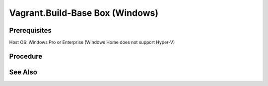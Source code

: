 Vagrant.Build-Base Box (Windows)
================================

Prerequisites
-------------

Host OS: Windows Pro or Enterprise (Windows Home does not support Hyper-V)

.. card:: Vagrant

   https://developer.hashicorp.com/vagrant/install

.. code-block:: powershell
   :caption: Hyper-V Enabled

   Enable-WindowsOptionalFeature -Online -FeatureName Microsoft-Hyper-V -All

.. card:: VMware Workstation Pro

   https://www.vmware.com/products/workstation-pro/workstation-pro-evaluation.html

.. code-block:: shell
   :caption: Vagrant VMWare Plugin

   vagrant plugin install vagrant-vmware-desktop
   vagrant plugin update vagrant-vmware-desktop

Procedure
---------

.. card:: Build-VM (Host)

   1. maxmium disk size: 250GB
   2. store virtual disk as a single file: ✅
   3. settings > options > advanced > Disable side channel mitigations for Hyper-V enabled hosts: ✅
   
.. card:: Build-VM (Guest)
   
   1. install operating system
   2. use offline account
   3. username: `vagrant`
   4. password: `vagrant`
   5. install vmware tools

.. code-block:: powershell
   :caption: Post-Install Script (Guest)

   # misc
   Set-NetConnectionProfile -NetworkCategory Private
   Set-ItemProperty -Path "HKLM:\SOFTWARE\Microsoft\Windows\CurrentVersion\Policies\System" -Name "LocalAccountTokenFilterPolicy" -Value 1
   Set-ItemProperty -Path "HKLM:\Software\Microsoft\Windows\CurrentVersion\Policies\System" -Name "DisablePwdCaching" -Value 0 -Type DWORD -Force
   Set-ItemProperty -Path "HKLM:\System\CurrentControlSet\Control\Lsa" -Name "disabledomaincreds" -Value 0
   # setup winrm
   winrm quickconfig -q
   winrm set 'winrm/config/winrs' '@{MaxMemoryPerShellMB="512"}'
   winrm set 'winrm/config' '@{MaxTimeoutms="1800000"}'
   winrm set 'winrm/config/service' '@{AllowUnencrypted="true"}'
   winrm set 'winrm/config/client/auth' '@{Basic="true"}'
   winrm set 'winrm/config/service/auth' '@{Basic="true"}'
   Enable-PSRemoting -Force
   sc.exe config "WinRM" start= auto

.. card:: Add-Files to VM Directory (Host)

   .. code-block:: json
      :caption: metadata.json

      {
        "provider": "vmware_desktop"
      }

   .. code-block:: ruby
      :caption: Vagrantfile

      Vagrant.configure("2") do |config|
        config.vm.guest = :windows
        config.vm.communicator = "winrm"
      end

.. code-block:: powershell
   :caption: Export-Base Box (Host)

   $VM='windows-10'
   $VMDir="C:/development/assets/vms/$VM"
   $BaseBoxDir='C:/development/assets/vagrant/base-boxes'

   Set-Alias 'vmware-vdiskmanager' 'C:/Program Files (x86)/VMware/VMware Workstation/vmware-vdiskmanager.exe'
   Set-Location $VMDir
   vmware-vdiskmanager -d ./$VM.vmdk
   vmware-vdiskmanager -k ./$VM.vmdk
   Set-Location $BaseBoxDir
   tar -v -z -f ./$VM.box -C $VMDir -c *.nvram *.vmsd *.vmx *.vmxf *.vmdk metadata.json Vagrantfile
   vagrant box add ./$VM.box --name=$VM

.. code-block:: powershell
   :caption: Test-Base Box (Host)

   $VM='windows-10'
   $VagrantDir="C:/development/assets/vagrant/vms/$VM"

   Set-Location $VagrantDir
   vagrant init $VM
   vagrant up
   vagrant winrm --Command 'Write-Host $env:USERPROFILE'

.. card:: Test-UbuntuController/WindowsAgent

   .. card:: Windows Agent

      .. code-block:: powershell 
         :caption: Open Vagrant WinRM Port (Guest)

         New-NetFirewallRule -DisplayName "Vagrant WinRM" -Direction Inbound -LocalPort 55985 -Protocol TCP -Action Allow

      .. code-block:: powershell
         :caption: Startup Vagrant VM (Host)

         $VM='windows-10'
         $VagrantDir="C:/development/assets/vagrant/vms/$VM"

         Set-Location $VagrantDir
         vagrant up

   .. card:: Ubuntu Controller

      .. code-block:: shell
         :caption: install pywinrm

         pip install pywinrm

      .. code-block:: shell
         :caption: test winrm
         
         agent_ip = '192.168.4.124'
         vagrant_port = '55985'

         import winrm

         session = winrm.Session("$agent_ip:$vagrant_port", auth=('vagrant', 'vagrant'))
         result = session.run_ps('echo "Hello, World!"')
         print(result.std_out.decode('utf-8'))

See Also
--------
.. card::

   **External Links**

   - https://developer.hashicorp.com/vagrant/docs/providers/vmware/boxes
   - https://developer.hashicorp.com/vagrant/docs/providers/vmware/installation